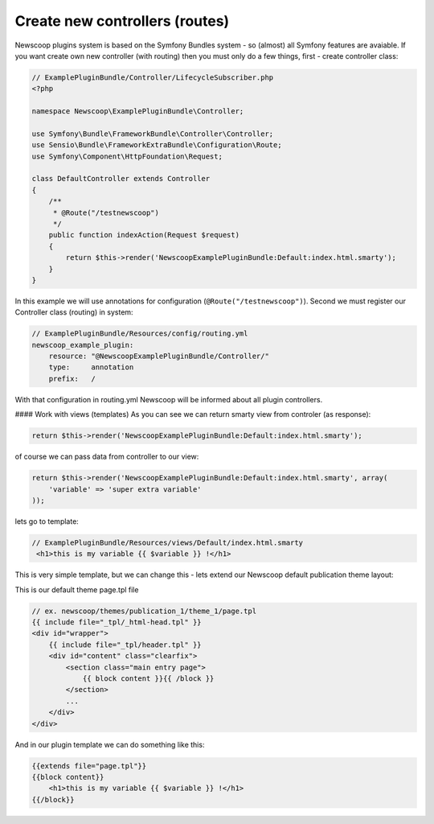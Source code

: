 Create new controllers (routes)
--------------------------------

Newscoop plugins system is based on the Symfony Bundles system - so (almost) all Symfony features are avaiable.
If you want create own new controller (with routing) then you must only do a few things, first - create controller class:

.. code-block:: php

    // ExamplePluginBundle/Controller/LifecycleSubscriber.php
    <?php

    namespace Newscoop\ExamplePluginBundle\Controller;

    use Symfony\Bundle\FrameworkBundle\Controller\Controller;
    use Sensio\Bundle\FrameworkExtraBundle\Configuration\Route;
    use Symfony\Component\HttpFoundation\Request;

    class DefaultController extends Controller
    {
        /**
         * @Route("/testnewscoop")
         */
        public function indexAction(Request $request)
        {
            return $this->render('NewscoopExamplePluginBundle:Default:index.html.smarty');
        }
    }


In this example we will use annotations for configuration (``@Route("/testnewscoop")``).
Second we must register our Controller class (routing) in system:

.. code-block:: php

    // ExamplePluginBundle/Resources/config/routing.yml
    newscoop_example_plugin:
        resource: "@NewscoopExamplePluginBundle/Controller/"
        type:     annotation
        prefix:   /


With that configuration in routing.yml Newscoop will be informed about all plugin controllers.

#### Work with views (templates)
As you can see we can return smarty view from controler (as response): 

.. code-block:: php

    return $this->render('NewscoopExamplePluginBundle:Default:index.html.smarty');


of course we can pass data from controller to our view:

.. code-block:: php

    return $this->render('NewscoopExamplePluginBundle:Default:index.html.smarty', array(
        'variable' => 'super extra variable'
    ));


lets go to template:

.. code-block:: smarty

    // ExamplePluginBundle/Resources/views/Default/index.html.smarty
     <h1>this is my variable {{ $variable }} !</h1>


This is very simple template, but we can change this - lets extend our Newscoop default publication theme layout:

This is our default theme page.tpl file 

.. code-block:: smarty

    // ex. newscoop/themes/publication_1/theme_1/page.tpl
    {{ include file="_tpl/_html-head.tpl" }}
    <div id="wrapper">
        {{ include file="_tpl/header.tpl" }}
        <div id="content" class="clearfix">
            <section class="main entry page">
                {{ block content }}{{ /block }}
            </section>
            ...
        </div>
    </div>


And in our plugin template we can do something like this:

.. code-block:: smarty

    {{extends file="page.tpl"}}
    {{block content}}
        <h1>this is my variable {{ $variable }} !</h1>
    {{/block}}
